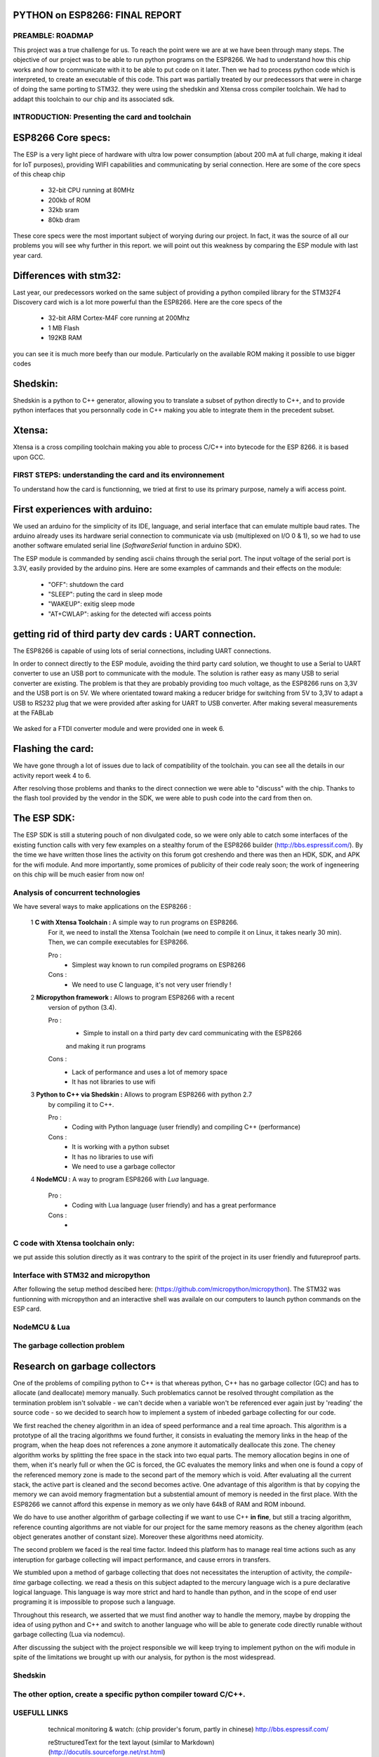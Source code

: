 PYTHON on ESP8266: FINAL REPORT
-------------------------------

PREAMBLE: ROADMAP
=================

This project was a true challenge for us. To reach the point were we are at
we have been through many steps.
The objective of our project was to be able to run python programs on the ESP8266.
We had to understand how this chip works and how to communicate with it to be able to
put code on it later. 
Then we had to process python code which is interpreted, to create an executable of this code.
This part was partially treated by our predecessors that were in charge of doing the same porting
to STM32. they were using the shedskin and Xtensa cross compiler toolchain.
We had to addapt this toolchain to our chip and its associated sdk.


INTRODUCTION: Presenting the card and toolchain
===============================================

ESP8266 Core specs:
-------------------

The ESP is a very light piece of hardware with ultra low power consumption
(about 200 mA at full charge, making it ideal for IoT purposes), providing
WIFI capabilities and communicating by serial connection.
Here are some of the core specs of this cheap chip

	- 32-bit CPU running at 80MHz
	- 200kb of ROM
	- 32kb sram
	- 80kb dram


These core specs were the most important subject of worying during our project.
In fact, it was the source of all our problems you will see why further in this report.
we will point out this weakness by comparing the ESP module with last year card.

Differences with stm32:
-----------------------

Last year, our predecessors worked on the same subject of providing a python
compiled library for the STM32F4 Discovery card wich is a lot more powerful than
the ESP8266. Here are the core specs of the 
	
	- 32-bit ARM Cortex-M4F core running at 200Mhz
	- 1 MB Flash
	- 192KB RAM
	
you can see it is much more beefy than our module. Particularly on the available ROM
making it possible to use bigger codes 

Shedskin:
---------

Shedskin is a python to C++ generator, allowing you to translate a subset
of python directly to C++, and to provide python interfaces that you personnally
code in C++ making you able to integrate them in the precedent subset.

Xtensa:
-------
Xtensa is a cross compiling toolchain making you able to process C/C++
into bytecode for the ESP 8266. it is based upon GCC.


FIRST STEPS: understanding the card and its environnement
===================================

To understand how the card is functionning, we tried at first to use its primary
purpose, namely a wifi access point.

First experiences with arduino:
-------------------------------

We used an arduino for the simplicity of its IDE, language, and serial interface
that can emulate multiple baud rates.
The arduino already uses its hardware serial connection to communicate
via usb (multiplexed on I/O 0 & 1), so we had to use another software emulated
serial line (*SoftwareSerial* function in arduino SDK).

The ESP module is commanded by sending ascii chains through the serial port.
The input voltage of the serial port is 3.3V, easily provided by the arduino pins.
Here are some examples of cammands and their effects on the module:

	- "OFF": shutdown the card
	- "SLEEP": puting the card in sleep mode
	- "WAKEUP": exitig sleep mode
	- "AT+CWLAP": asking for the detected wifi access points

getting rid of third party dev cards : UART connection.
-------------------------------------------------------

The ESP8266 is capable of using lots of serial connections, including
UART connections.

In order to connect directly to the ESP module, avoiding the third party
card solution, we thought to use a Serial to UART converter to use an USB
port to communicate with the module.
The solution is rather easy as many USB to serial converter are existing.
The problem is that they are probably providing too much voltage, as the
ESP8266 runs on 3,3V and the USB port is on 5V.
We where orientated toward making a reducer bridge for switching from 5V
to 3,3V to adapt a USB to RS232 plug that we were provided after asking 
for UART to USB converter. After making several measurements at the FABLab

.. figure:: ../week3/resource/RS232measurements.svg
	:alt: RS232 serial output voltage
	
	we reached two conclusion:
		- first that every pin on the RS232 plug (except ground)
		is giving either 5V in UP mode, or 0v in DOWN mode
		- and secondly that it will be to much work converting **every** pin
		with a dedicated bridge, without speaking of the "user friendly"
		side of our project.
	

We asked for a FTDI converter module and were provided one in week 6. 

Flashing the card:
------------------

We have gone through a lot of issues due to lack of compatibility of the toolchain.
you can see all the details in our activity report week 4 to 6.

After resolving those problems and thanks to the direct connection we were able to "discuss" with
the chip. Thanks to the flash tool provided by the vendor in the SDK,
we were able to push code into the card from then on.

The ESP SDK:
------------

The ESP SDK is still a stutering pouch of non divulgated code, so we were
only able to catch some interfaces of the existing function calls with very
few examples on a stealthy forum of the ESP8266 builder (http://bbs.espressif.com/).
By the time we have written those lines the activity on this forum got 
creshendo and there was then an HDK, SDK, and APK for the wifi module.
And more importantly, some promices of publicity of their code realy soon;
the work of ingeneering on this chip will be much easier from now on!
 
 
Analysis of concurrent technologies
===================================


We have several ways to make applications on the ESP8266 :


 1 **C with Xtensa Toolchain :** A simple way to run programs on ESP8266.
   For it, we need to install the Xtensa Toolchain (we need to compile it on
   Linux, it takes nearly 30 min). Then, we can compile executables for ESP8266.
     
   Pro :
    - Simplest way known to run compiled programs on ESP8266
    
   Cons :
    - We need to use C language, it's not very user friendly !



 2 **Micropython framework :** Allows to program ESP8266 with a recent
   version of python (3.4).
   
   Pro :
    - Simple to install on a third party dev card communicating with the ESP8266
    and making it run programs
    
   Cons :
    - Lack of performance and uses a lot of memory space
    - It has not libraries to use wifi
 
 
 3 **Python to C++ via Shedskin :** Allows to program ESP8266 with python 2.7
   by compiling it to C++.
   
   Pro :
    - Coding with Python language (user friendly) and compiling C++ (performance)
    
   Cons :
    - It is working with a python subset
    - It has no libraries to use wifi
    - We need to use a garbage collector
 

 
 4 **NodeMCU :** A way to program ESP8266 with *Lua* language.
   
   Pro :
    - Coding with Lua language (user friendly) and has a great performance 
    
   Cons :
    - 
  
  
C code with Xtensa toolchain only:
==================================

we put asside this solution directly as it was contrary to the spirit of
the project in its user friendly and futureproof parts.  
    
Interface with STM32 and micropython
====================================

After following the setup method descibed here: (https://github.com/micropython/micropython).
The STM32 was funtionning with micropython and an interactive shell was availale
on our computers to launch python commands on the ESP card.


NodeMCU & Lua
=============


The garbage collection problem
==============================

Research on garbage collectors
------------------------------

One of the problems of compiling python to C++ is that whereas python,
C++ has no garbage collector (GC) and has to allocate (and deallocate) memory
manually.
Such problematics cannot be resolved throught compilation as the termination
problem isn't solvable - we can't decide when a variable won't be referenced
ever again just by 'reading' the source code - so we decided to search how to implement
a system of inbeded garbage collecting for our code.

We first reached the cheney algorithm in an idea of speed performance and a real time aproach.
This algorithm is a prototype of all the tracing algorithms we found further,
it consists in evaluating the memory links in the heap of the program,
when the heap does not references a zone anymore it automatically deallocate this zone.
The cheney algorithm works by splitting the free space in the stack into
two equal parts. The memory allocation begins in one of them, when it's 
nearly full or when the GC is forced, the GC evaluates the memory links
and when one is found a copy of the referenced memory zone is made to the
second part of the memory which is void. After evaluating all the current
stack, the active part is cleaned and the second becomes active. 
One advantage of this algorithm is that by copying the memory we can avoid
memory fragmentation but a substential amount of memory is needed in the 
first place.
With the ESP8266 we cannot afford this expense in memory as we only have
64kB of RAM and ROM inbound.

We do have to use another algorithm of garbage collecting if we want to use C++ **in fine**, 
but still a tracing algorithm, reference counting algorithms are not viable
for our project for the same memory reasons as the cheney algorithm 
(each object generates another of constant size). Moreover these algorithms
need atomicity.

The second problem we faced is the real time factor.
Indeed this platform has to manage real time actions such as any interuption
for garbage collecting will impact performance, and cause errors in transfers.

We stumbled upon a method of garbage collecting that does not necessitates
the interuption of activity, the *compile-time* garbage collecting.
we read a thesis on this subject adapted to the mercury language wich is
a pure declarative logical language.
This language is way more strict and hard to handle than python, and in the
scope of end user programing it is impossible to propose such a language.

Throughout this research, we asserted that we must find another way to handle the memory,
maybe by dropping the idea of using python and C++ and switch to another
language who will be able to generate code directly runable without garbage
collecting (Lua via nodemcu).

After discussing the subject with the project responsible we will keep
trying to implement python on the wifi module in spite of the limitations
we brought up with our analysis, for python is the most widespread.


Shedskin
========




The other option, create a specific python compiler toward C/C++.
=================================================================







USEFULL LINKS
=============
	
	technical monitoring & watch: (chip provider's forum, partly in chinese) http://bbs.espressif.com/ 
	
	reStructuredText for the text layout (similar to Markdown) (http://docutils.sourceforge.net/rst.html)
	
	Fritzing for the electronic schemes (http://fritzing.org/home/)
	
	Bounding ESP8266 and arduino : http://www.seeedstudio.com/wiki/WiFi_Serial_Transceiver_Module
	
	ESP8266 documentation : https://nurdspace.nl/ESP8266
	
	example with a moisture sensor added : http://zeflo.com/2014/esp8266-weather-display/
	
	Video tutorial for starting the ESP8266 : https://www.youtube.com/watch?v=9QZkCQSHnko
	
	More info on micropython + STM32: https://github.com/pfalcon/esp-open-sdk

	https://www.youtube.com/watch?v=qU76yWHeQuw
	
	https://www.youtube.com/watch?v=uznq8W9sOKQ
	
	http://www.instructables.com/id/Using-the-ESP8266-module/
	
	http://hackaday.com/tag/esp8266/
	
	ESP8266 Community Forum : https://github.com/esp8266
	
	http://harizanov.com/2014/11/esp8266-powered-web-server-led-control-dht22-temperaturehumidity-sensor-reading/
	
    http://gpio.kaltpost.de/?p=2082
    
    https://en.wikipedia.org/wiki/Garbage_collection_%28computer_science%29
    
    http://mercurylang.org/documentation/papers/CW2004_03_mazur.pdf
    
    http://courses.cs.washington.edu/courses/csep521/07wi/prj/rick.pdf
    
    http://spin.atomicobject.com/2014/09/03/visualizing-garbage-collection-algorithms/
    
	http://rayshobby.net/first-impression-on-the-esp8266-serial-to-wifi-module/
	
	https://www.youtube.com/watch?v=pWo-ErpVZC4
	
	https://github.com/nodemcu/nodemcu-firmware
	
	http://hackaday.com/2014/12/08/compiling-your-own-programs-for-the-esp8266/
	
    http://41j.com/blog/2015/01/esp8266-writing-internal-flash-basic-keyvalue-store/
    
    https://github.com/nekromant/esp8266-frankenstein
    
    https://github.com/esp8266/esp8266-wiki/wiki/Memory-Map
    
    https://github.com/esp8266/esp8266-wiki/wiki/Toolchain
    
	(shedskin documentation) https://code.google.com/p/shedskin/wiki/docs
	
    http://www.google.fr/url?sa=t&rct=j&q=&esrc=s&source=web&cd=2&cad=rja&uact=8&ved=0CCsQFjAB&url=http%3A%2F%2Fesp8266.ru%2Fdownload%2Fesp8266-doc%2FESP8266_IoT_SDK_Programming%2520Guide_v0.9.1.pdf&ei=PLLgVJPyHMn0UOe-guAH&usg=AFQjCNEIYfRg5wNXwpyPy6dE4JyJ3JXCTw&sig2=Bfd64QeuhP8WIyXGnVnZNA&bvm=bv.85970519,d.d24
    
    https://github.com/nodemcu/nodemcu-firmware/wiki/nodemcu_api_en
    
	https://github.com/leon-anavi/esp-hello-world : Link with a simple serial
	
    https://pypi.python.org/pypi/astmonkey/0.1.1
    
    https://bitbucket.org/haypo/astoptimizer
    
    https://code.google.com/p/shedskin/wiki/docs#Compiling_a_Stand-Alone_Program
    







